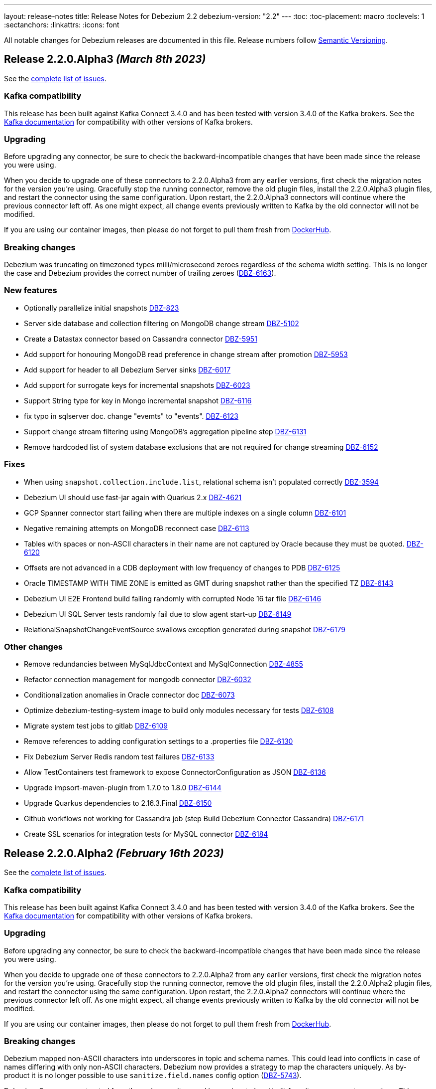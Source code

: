 ---
layout: release-notes
title: Release Notes for Debezium 2.2
debezium-version: "2.2"
---
:toc:
:toc-placement: macro
:toclevels: 1
:sectanchors:
:linkattrs:
:icons: font

All notable changes for Debezium releases are documented in this file.
Release numbers follow http://semver.org[Semantic Versioning].

toc::[]

[[release-2.2.0-alpha3]]
== *Release 2.2.0.Alpha3* _(March 8th 2023)_

See the https://issues.redhat.com/secure/ReleaseNote.jspa?projectId=12317320&version=12402444[complete list of issues].

=== Kafka compatibility

This release has been built against Kafka Connect 3.4.0 and has been tested with version 3.4.0 of the Kafka brokers.
See the https://kafka.apache.org/documentation/#upgrade[Kafka documentation] for compatibility with other versions of Kafka brokers.


=== Upgrading

Before upgrading any connector, be sure to check the backward-incompatible changes that have been made since the release you were using.

When you decide to upgrade one of these connectors to 2.2.0.Alpha3 from any earlier versions,
first check the migration notes for the version you're using.
Gracefully stop the running connector, remove the old plugin files, install the 2.2.0.Alpha3 plugin files, and restart the connector using the same configuration.
Upon restart, the 2.2.0.Alpha3 connectors will continue where the previous connector left off.
As one might expect, all change events previously written to Kafka by the old connector will not be modified.

If you are using our container images, then please do not forget to pull them fresh from https://hub.docker.com/u/debezium[DockerHub].


=== Breaking changes

Debezium was truncating on timezoned types milli/microsecond zeroes regardless of the schema width setting.
This is no longer the case and Debezium provides the correct number of trailing zeroes (https://issues.redhat.com/browse/DBZ-6163[DBZ-6163]).



=== New features

* Optionally parallelize initial snapshots https://issues.redhat.com/browse/DBZ-823[DBZ-823]
* Server side database and collection filtering on MongoDB change stream https://issues.redhat.com/browse/DBZ-5102[DBZ-5102]
* Create a Datastax connector based on Cassandra connector https://issues.redhat.com/browse/DBZ-5951[DBZ-5951]
* Add support for honouring MongoDB read preference in change stream after promotion https://issues.redhat.com/browse/DBZ-5953[DBZ-5953]
* Add support for header to all Debezium Server sinks https://issues.redhat.com/browse/DBZ-6017[DBZ-6017]
* Add support for surrogate keys for incremental snapshots https://issues.redhat.com/browse/DBZ-6023[DBZ-6023]
* Support String type for key in Mongo incremental snapshot https://issues.redhat.com/browse/DBZ-6116[DBZ-6116]
* fix typo in sqlserver doc. change "evemts" to "events". https://issues.redhat.com/browse/DBZ-6123[DBZ-6123]
* Support change stream filtering using MongoDB's aggregation pipeline step https://issues.redhat.com/browse/DBZ-6131[DBZ-6131]
* Remove hardcoded list of system database exclusions that are not required for change streaming https://issues.redhat.com/browse/DBZ-6152[DBZ-6152]


=== Fixes

* When using `snapshot.collection.include.list`, relational schema isn't populated correctly https://issues.redhat.com/browse/DBZ-3594[DBZ-3594]
* Debezium UI should use fast-jar again with Quarkus 2.x https://issues.redhat.com/browse/DBZ-4621[DBZ-4621]
* GCP Spanner connector start failing when there are multiple indexes on a single column https://issues.redhat.com/browse/DBZ-6101[DBZ-6101]
* Negative remaining attempts on MongoDB reconnect case https://issues.redhat.com/browse/DBZ-6113[DBZ-6113]
* Tables with spaces or non-ASCII characters in their name are not captured by Oracle because they must be quoted. https://issues.redhat.com/browse/DBZ-6120[DBZ-6120]
* Offsets are not advanced in a CDB deployment with low frequency of changes to PDB https://issues.redhat.com/browse/DBZ-6125[DBZ-6125]
* Oracle TIMESTAMP WITH TIME ZONE is emitted as GMT during snapshot rather than the specified TZ https://issues.redhat.com/browse/DBZ-6143[DBZ-6143]
* Debezium UI E2E Frontend build failing randomly with corrupted Node 16 tar file https://issues.redhat.com/browse/DBZ-6146[DBZ-6146]
* Debezium UI SQL Server tests randomly fail due to slow agent start-up https://issues.redhat.com/browse/DBZ-6149[DBZ-6149]
* RelationalSnapshotChangeEventSource swallows exception generated during snapshot https://issues.redhat.com/browse/DBZ-6179[DBZ-6179]


=== Other changes

* Remove redundancies between MySqlJdbcContext and MySqlConnection https://issues.redhat.com/browse/DBZ-4855[DBZ-4855]
* Refactor connection management for mongodb connector https://issues.redhat.com/browse/DBZ-6032[DBZ-6032]
* Conditionalization anomalies in Oracle connector doc https://issues.redhat.com/browse/DBZ-6073[DBZ-6073]
* Optimize debezium-testing-system image to build only modules necessary for tests https://issues.redhat.com/browse/DBZ-6108[DBZ-6108]
* Migrate system test jobs to gitlab https://issues.redhat.com/browse/DBZ-6109[DBZ-6109]
* Remove references to adding configuration settings to a .properties file  https://issues.redhat.com/browse/DBZ-6130[DBZ-6130]
* Fix Debezium Server Redis random test failures https://issues.redhat.com/browse/DBZ-6133[DBZ-6133]
* Allow TestContainers test framework to expose ConnectorConfiguration as JSON https://issues.redhat.com/browse/DBZ-6136[DBZ-6136]
* Upgrade impsort-maven-plugin from 1.7.0 to 1.8.0 https://issues.redhat.com/browse/DBZ-6144[DBZ-6144]
* Upgrade Quarkus dependencies to 2.16.3.Final https://issues.redhat.com/browse/DBZ-6150[DBZ-6150]
* Github workflows not working for Cassandra job (step Build Debezium Connector Cassandra) https://issues.redhat.com/browse/DBZ-6171[DBZ-6171]
* Create SSL scenarios for integration tests for MySQL connector https://issues.redhat.com/browse/DBZ-6184[DBZ-6184]



[[release-2.2.0-alpha2]]
== *Release 2.2.0.Alpha2* _(February 16th 2023)_

See the https://issues.redhat.com/secure/ReleaseNote.jspa?projectId=12317320&version=12400776[complete list of issues].

=== Kafka compatibility

This release has been built against Kafka Connect 3.4.0 and has been tested with version 3.4.0 of the Kafka brokers.
See the https://kafka.apache.org/documentation/#upgrade[Kafka documentation] for compatibility with other versions of Kafka brokers.


=== Upgrading

Before upgrading any connector, be sure to check the backward-incompatible changes that have been made since the release you were using.

When you decide to upgrade one of these connectors to 2.2.0.Alpha2 from any earlier versions,
first check the migration notes for the version you're using.
Gracefully stop the running connector, remove the old plugin files, install the 2.2.0.Alpha2 plugin files, and restart the connector using the same configuration.
Upon restart, the 2.2.0.Alpha2 connectors will continue where the previous connector left off.
As one might expect, all change events previously written to Kafka by the old connector will not be modified.

If you are using our container images, then please do not forget to pull them fresh from https://hub.docker.com/u/debezium[DockerHub].


=== Breaking changes

Debezium mapped non-ASCII characters into underscores in topic and schema names.
This could lead into conflicts in case of names differing with only non-ASCII characters.
Debezium now provides a strategy to map the characters uniquely.
As by-product it is no longer possible to use `sanitize.field.names` config option (https://issues.redhat.com/browse/DBZ-5743[DBZ-5743]).

Debezium Server was extracted from the main repository and is now located and built from its won separate repository.
This allowed the build process to include the non-core connectors in the assembly package (https://issues.redhat.com/browse/DBZ-6049[DBZ-6049]).

SSN field from Oracle connector was propagated as `INT32` in the source info block.
This could lead to overflows on certain installations so the field is now propagated as `INT64` (https://issues.redhat.com/browse/DBZ-6091[DBZ-6091]).



=== New features

* Better control on debezium GTID usage https://issues.redhat.com/browse/DBZ-2296[DBZ-2296]
* Adding new option for "ExtractNewRecordState" SMT to exclude unchanged fields https://issues.redhat.com/browse/DBZ-5283[DBZ-5283]
* Reactive implementation of Outbox module https://issues.redhat.com/browse/DBZ-5758[DBZ-5758]
* Debezium MongoDB connector wizard Filter definition page needs work https://issues.redhat.com/browse/DBZ-5899[DBZ-5899]
* Debezium Storage add support for Apache RocketMQ https://issues.redhat.com/browse/DBZ-5997[DBZ-5997]
* debezium-server Pulsar support non-default tenant and namespace https://issues.redhat.com/browse/DBZ-6033[DBZ-6033]
* Add wallTime in mongodb source info  https://issues.redhat.com/browse/DBZ-6038[DBZ-6038]
* Vitess: Support Mapping unsigned bigint mysql column type to long https://issues.redhat.com/browse/DBZ-6043[DBZ-6043]
* Increase query.fetch.size default to something sensible above zero https://issues.redhat.com/browse/DBZ-6079[DBZ-6079]
* Expose sequence field in CloudEvents message id https://issues.redhat.com/browse/DBZ-6089[DBZ-6089]
* Reduce verbosity of skipped transactions if transaction has no events relevant to captured tables https://issues.redhat.com/browse/DBZ-6094[DBZ-6094]
* Upgrade Kafka client to 3.4.0 https://issues.redhat.com/browse/DBZ-6102[DBZ-6102]


=== Fixes

* Not all connectors are available in debezium server https://issues.redhat.com/browse/DBZ-4038[DBZ-4038]
* Property event.processing.failure.handling.mode is not present in MySQL documentation https://issues.redhat.com/browse/DBZ-4829[DBZ-4829]
* Data type conversion failed for mysql bigint https://issues.redhat.com/browse/DBZ-5798[DBZ-5798]
* ActivateTracingSpan wrong timestamps reported https://issues.redhat.com/browse/DBZ-5827[DBZ-5827]
* Unable to specify column or table include list if name contains a backslash \ https://issues.redhat.com/browse/DBZ-5917[DBZ-5917]
* debezium-connector-cassandra 2.1.0.Alpha2 plugin can no longer run "out of the box" https://issues.redhat.com/browse/DBZ-5925[DBZ-5925]
* MongoDB Incremental Snapshot not Working https://issues.redhat.com/browse/DBZ-5973[DBZ-5973]
* Nullable columns marked with "optional: false" in DDL events https://issues.redhat.com/browse/DBZ-6003[DBZ-6003]
* Vitess: Handle the shard list difference between current db shards and persisted shards https://issues.redhat.com/browse/DBZ-6011[DBZ-6011]
* DDL statement with TokuDB engine specific "CLUSTERING KEY" couldn't be parsed https://issues.redhat.com/browse/DBZ-6016[DBZ-6016]
* DDL parse fail for role revoke with "user-like" role name https://issues.redhat.com/browse/DBZ-6019[DBZ-6019]
* DDL parse fail for ALTER USER x DEFAULT ROLE y; https://issues.redhat.com/browse/DBZ-6020[DBZ-6020]
* Offsets are not flushed on connect offsets topic when encountering an error on Postgres connector https://issues.redhat.com/browse/DBZ-6026[DBZ-6026]
* Unexpected format for TIME column: 8:00 https://issues.redhat.com/browse/DBZ-6029[DBZ-6029]
* Oracle does not support compression/logging clauses after an LOB storage clause https://issues.redhat.com/browse/DBZ-6031[DBZ-6031]
* Debezium is logging the full message along with the error https://issues.redhat.com/browse/DBZ-6037[DBZ-6037]
* Improve resilience during internal schema history recovery from Kafka https://issues.redhat.com/browse/DBZ-6039[DBZ-6039]
* Incremental snapshot sends the events from signalling DB to Kafka https://issues.redhat.com/browse/DBZ-6051[DBZ-6051]
* Mask password in log statement https://issues.redhat.com/browse/DBZ-6064[DBZ-6064]
* Loading Custom offset storage fails with Class not found error https://issues.redhat.com/browse/DBZ-6075[DBZ-6075]
* SQL Server tasks fail if the number of databases is smaller than maxTasks https://issues.redhat.com/browse/DBZ-6084[DBZ-6084]
* When using LOB support, an UPDATE against multiple rows can lead to inconsistent event data https://issues.redhat.com/browse/DBZ-6107[DBZ-6107]


=== Other changes

* System test-suite ability to prepare OCP environment https://issues.redhat.com/browse/DBZ-3832[DBZ-3832]
* TransactionMetadataIT is unstable for Db2 https://issues.redhat.com/browse/DBZ-5149[DBZ-5149]
* Update Java Outreach job to use Java 20 https://issues.redhat.com/browse/DBZ-5825[DBZ-5825]
* Upgrade to Quarkus 2.16.0.Final https://issues.redhat.com/browse/DBZ-6005[DBZ-6005]
* Prepare MongoDB ExtractNewDocumentState SMT doc for downstream GA https://issues.redhat.com/browse/DBZ-6006[DBZ-6006]
* SQL Server IncrementalSnapshotWithRecompileIT fails randomly https://issues.redhat.com/browse/DBZ-6035[DBZ-6035]
* Remove the redundant "schema.history.internal" from MySqlConnectorConfig https://issues.redhat.com/browse/DBZ-6040[DBZ-6040]
* Broken links on FAQ https://issues.redhat.com/browse/DBZ-6042[DBZ-6042]
* Upgrade Kafka to 3.3.2 https://issues.redhat.com/browse/DBZ-6054[DBZ-6054]
* Upgrade netty version in Pravega to 4.1.86.Final https://issues.redhat.com/browse/DBZ-6057[DBZ-6057]
* Return back the driver class option for MySQL connector https://issues.redhat.com/browse/DBZ-6059[DBZ-6059]
* Invalid links breaking downstream documentation build https://issues.redhat.com/browse/DBZ-6069[DBZ-6069]
* Request SA for UMB https://issues.redhat.com/browse/DBZ-6077[DBZ-6077]
* Create certificates for Jenkins for UMB https://issues.redhat.com/browse/DBZ-6078[DBZ-6078]
* Request access to cpass UMB topic https://issues.redhat.com/browse/DBZ-6080[DBZ-6080]
* Broken debezium-server source file link on docs page https://issues.redhat.com/browse/DBZ-6111[DBZ-6111]



[[release-2.2.0-alpha1]]
== *Release 2.2.0.Alpha1* _(January 19th 2023)_

See the https://issues.redhat.com/secure/ReleaseNote.jspa?projectId=12317320&version=12400295[complete list of issues].

=== Kafka compatibility

This release has been built against Kafka Connect 3.3.1 and has been tested with version 3.3.1 of the Kafka brokers.
See the https://kafka.apache.org/documentation/#upgrade[Kafka documentation] for compatibility with other versions of Kafka brokers.


=== Upgrading

Before upgrading any connector, be sure to check the backward-incompatible changes that have been made since the release you were using.

When you decide to upgrade one of these connectors to 2.2.0.Alpha1 from any earlier versions,
first check the migration notes for the version you're using.
Gracefully stop the running connector, remove the old plugin files, install the 2.2.0.Alpha1 plugin files, and restart the connector using the same configuration.
Upon restart, the 2.2.0.Alpha1 connectors will continue where the previous connector left off.
As one might expect, all change events previously written to Kafka by the old connector will not be modified.

If you are using our container images, then please do not forget to pull them fresh from https://hub.docker.com/u/debezium[DockerHub].


=== Breaking changes

`ZonedTimestamp` strings were sent with fractional second trailing zeroes removed.
Current behaviour is to provide the trailing zeroes padded to the length/scale of the source column (https://issues.redhat.com/browse/DBZ-5996[DBZ-5996]).



=== New features

* Remove redundant modifiers of members for interface fields https://issues.redhat.com/browse/DBZ-2439[DBZ-2439]
* Allow reading from read-only Oracle standby disaster/recovery https://issues.redhat.com/browse/DBZ-3866[DBZ-3866]
* Remove option for specifying driver class from MySQL Connector https://issues.redhat.com/browse/DBZ-4663[DBZ-4663]
* Support S3 bucket as Dezbium history store https://issues.redhat.com/browse/DBZ-5402[DBZ-5402]
* Update the DBZ-UI documentation page to incorporate the recently added "Custom properties" step details https://issues.redhat.com/browse/DBZ-5878[DBZ-5878]
* Support retrying database connection failures during connector start https://issues.redhat.com/browse/DBZ-5879[DBZ-5879]
* Add support for Connect Headers to Debezium Server https://issues.redhat.com/browse/DBZ-5926[DBZ-5926]
* Sink adapter for Apache RocketMQ https://issues.redhat.com/browse/DBZ-5962[DBZ-5962]
* Sink adapter for Infinispan https://issues.redhat.com/browse/DBZ-5986[DBZ-5986]
* Add custom Debezium banner to Debezium Server https://issues.redhat.com/browse/DBZ-6004[DBZ-6004]
* Postgres LSN check should honor event.processing.failure.handling.mode https://issues.redhat.com/browse/DBZ-6012[DBZ-6012]
* Enhance the Spanner connector by adding features and/or solving bugs https://issues.redhat.com/browse/DBZ-6014[DBZ-6014]


=== Fixes

* Debezium is not working with apicurio and custom truststores https://issues.redhat.com/browse/DBZ-5282[DBZ-5282]
* Show/Hide password does not work on Connectors View details screen https://issues.redhat.com/browse/DBZ-5322[DBZ-5322]
* Snapshotter#snapshotCompleted is invoked regardless of snapshot result https://issues.redhat.com/browse/DBZ-5852[DBZ-5852]
* Oracle cannot undo change https://issues.redhat.com/browse/DBZ-5907[DBZ-5907]
* Postgresql Data Loss on restarts https://issues.redhat.com/browse/DBZ-5915[DBZ-5915]
* Oracle Multithreading lost data https://issues.redhat.com/browse/DBZ-5945[DBZ-5945]
* Spanner connector is missing JSR-310 dependency https://issues.redhat.com/browse/DBZ-5959[DBZ-5959]
* Truncate records incompatible with ExtractNewRecordState https://issues.redhat.com/browse/DBZ-5966[DBZ-5966]
* Computed partition must not be negative https://issues.redhat.com/browse/DBZ-5967[DBZ-5967]
* Stream tag images are not published https://issues.redhat.com/browse/DBZ-5979[DBZ-5979]
* Table size log message for snapshot.select.statement.overrides tables not correct https://issues.redhat.com/browse/DBZ-5985[DBZ-5985]
* NPE in execute snapshot signal with exclude.tables config on giving wrong table name https://issues.redhat.com/browse/DBZ-5988[DBZ-5988]
* There is a problem with postgresql connector parsing the boundary value of money type https://issues.redhat.com/browse/DBZ-5991[DBZ-5991]
* Log statement for unparseable DDL statement in MySqlDatabaseSchema contains placeholder https://issues.redhat.com/browse/DBZ-5993[DBZ-5993]
* Synchronize all actions with core CI & fix GitHub Actions set-output command https://issues.redhat.com/browse/DBZ-5998[DBZ-5998]
* Postgresql connector parses the null of the money type into 0 https://issues.redhat.com/browse/DBZ-6001[DBZ-6001]
* Run PostgresConnectorIT.shouldReceiveChangesForChangeColumnDefault() failed https://issues.redhat.com/browse/DBZ-6002[DBZ-6002]


=== Other changes

* Plug-in version information duplicated https://issues.redhat.com/browse/DBZ-4669[DBZ-4669]
* Move common code in Cassandra connector core module https://issues.redhat.com/browse/DBZ-5950[DBZ-5950]
* website-builder image cannot be built https://issues.redhat.com/browse/DBZ-5971[DBZ-5971]
* Zookeeper 3.6.3 available only on archive https://issues.redhat.com/browse/DBZ-5972[DBZ-5972]
* Jenkins pipelines don't provide information about FAILURE status https://issues.redhat.com/browse/DBZ-5974[DBZ-5974]
* Remove incubating documentation text for MongoDB ExtractNewDocumentState SMT  https://issues.redhat.com/browse/DBZ-5975[DBZ-5975]
* Use replace rather than replaceAll https://issues.redhat.com/browse/DBZ-5976[DBZ-5976]
* Upgrade Apicurio to 2.4.1.Final https://issues.redhat.com/browse/DBZ-5977[DBZ-5977]
* Upgrade JDBC driver to 42.5.1 https://issues.redhat.com/browse/DBZ-5980[DBZ-5980]
* Update TestContainers to 1.17.6 https://issues.redhat.com/browse/DBZ-5990[DBZ-5990]
* Align pipeline tests with new connector pipelines https://issues.redhat.com/browse/DBZ-5999[DBZ-5999]
* Db2 incremental snapshot test execution is blocked https://issues.redhat.com/browse/DBZ-6008[DBZ-6008]

